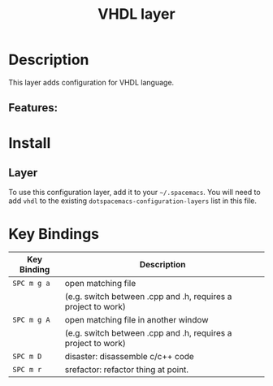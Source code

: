 #+TITLE: VHDL layer

* Table of Contents                                         :TOC_4_gh:noexport:
- [[#description][Description]]
  - [[#features][Features:]]
- [[#install][Install]]
  - [[#layer][Layer]]
- [[#key-bindings][Key Bindings]]

* Description
This layer adds configuration for VHDL language.

** Features:

* Install
** Layer
To use this configuration layer, add it to your =~/.spacemacs=. You will need to
add =vhdl= to the existing =dotspacemacs-configuration-layers= list in this
file.


* Key Bindings

| Key Binding | Description                                                   |
|-------------+---------------------------------------------------------------|
| ~SPC m g a~ | open matching file                                            |
|             | (e.g. switch between .cpp and .h, requires a project to work) |
| ~SPC m g A~ | open matching file in another window                          |
|             | (e.g. switch between .cpp and .h, requires a project to work) |
| ~SPC m D~   | disaster: disassemble c/c++ code                              |
| ~SPC m r~   | srefactor: refactor thing at point.                           |
